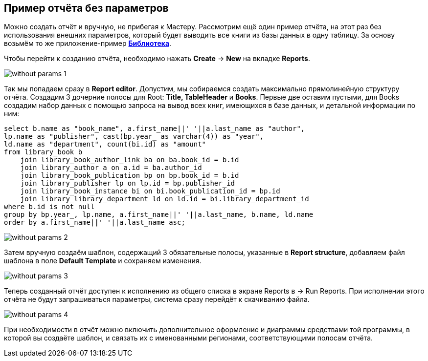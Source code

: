[[without_params]]
== Пример отчёта без параметров

Можно создать отчёт и вручную, не прибегая к Мастеру. Рассмотрим ещё один пример отчёта, на этот раз без использования внешних параметров, который будет выводить все книги из базы данных в одну таблицу.
За основу возьмём то же приложение-пример https://github.com/cuba-platform/sample-library[*Библиотека*].

Чтобы перейти к созданию отчёта, необходимо нажать *Create* -> *New* на вкладке *Reports*.

image::without_params_1.png[align="center"]

Так мы попадаем сразу в *Report editor*. Допустим, мы собираемся создать максимально прямолинейную структуру отчёта.
Создадим 3 дочерние полосы для Root: *Title, TableHeader* и *Books*. Первые две оставим пустыми, для Books создадим набор данных с помощью запроса на вывод всех книг, имеющихся в базе данных, и детальной информации по ним:

[source, sql]
----
select b.name as "book_name", a.first_name||' '||a.last_name as "author",
lp.name as "publisher", cast(bp.year_ as varchar(4)) as "year",
ld.name as "department", count(bi.id) as "amount"
from library_book b
    join library_book_author_link ba on ba.book_id = b.id
    join library_author a on a.id = ba.author_id
    join library_book_publication bp on bp.book_id = b.id
    join library_publisher lp on lp.id = bp.publisher_id
    join library_book_instance bi on bi.book_publication_id = bp.id
    join library_library_department ld on ld.id = bi.library_department_id
where b.id is not null
group by bp.year_, lp.name, a.first_name||' '||a.last_name, b.name, ld.name
order by a.first_name||' '||a.last_name asc;
----

image::without_params_2.png[align="center"]


Затем вручную создаём шаблон, содержащий 3 обязательные полосы, указанные в *Report structure*, добавляем файл шаблона в поле *Default Template*
и сохраняем изменения.

image::without_params_3.png[align="center"]


Теперь созданный отчёт доступен к исполнению из общего списка в экране Reports в → Run Reports. При исполнении этого отчёта не будут запрашиваться параметры, система сразу перейдёт к скачиванию файла.

image::without_params_4.png[align="center"]


При необходимости в отчёт можно включить дополнительное оформление и диаграммы средствами той программы, в которой вы создаёте шаблон, и связать их с именованными регионами, соответствующими полосам отчёта.